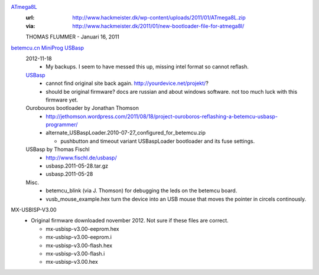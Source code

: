 `ATmega8L <ATmega8L.hex>`_
  :url: http://www.hackmeister.dk/wp-content/uploads/2011/01/ATmega8L.zip
  :via: http://www.hackmeister.dk/2011/01/new-bootloader-file-for-atmega8l/

  THOMAS FLUMMER - Januari 16, 2011

`betemcu.cn MiniProg USBasp <betemcu-usbasp>`_
  2012-11-18
    - My backups. I seem to have messed this up, missing intel format so cannot
      reflash.

  `USBasp <usbprog.rar>`_
    - cannot find original site back again. http://yourdevice.net/projekt/?
    - should be original firmware? docs are russian and about windows software.
      not too much luck with this firmware yet.

  Ourobouros bootloader by Jonathan Thomson
    - http://jethomson.wordpress.com/2011/08/18/project-ouroboros-reflashing-a-betemcu-usbasp-programmer/
    - alternate_USBaspLoader.2010-07-27_configured_for_betemcu.zip

      - pushbutton and timeout variant USBaspLoader bootloader and its
        fuse settings.

  USBasp by Thomas Fischl
    - http://www.fischl.de/usbasp/
    - usbasp.2011-05-28.tar.gz
    - usbasp.2011-05-28

  Misc.
    - betemcu_blink (via J. Thomson) for debugging the leds on the betemcu board.
    - vusb_mouse_example.hex turn the device into an USB mouse that moves the
      pointer in circels continously.


MX-USBISP-V3.00
  - Original firmware downloaded november 2012. Not sure if these files are
    correct.

    - mx-usbisp-v3.00-eeprom.hex
    - mx-usbisp-v3.00-eeprom.i
    - mx-usbisp-v3.00-flash.hex
    - mx-usbisp-v3.00-flash.i
    - mx-usbisp-v3.00.hex


